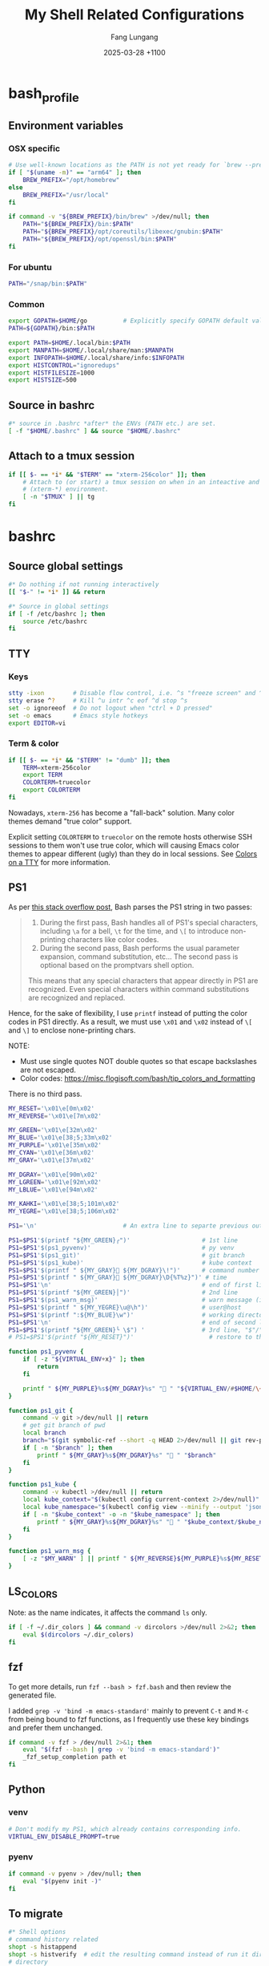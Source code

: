 # -*-mode:org; coding:utf-8; time-stamp-pattern:"8/#\\+DATE:[ \t]+%Y-%02m-%02d %5z$" -*-
# Created:  Lungang Fang 2024-05-17

#+TITLE: My Shell Related Configurations
#+AUTHOR: Fang Lungang
#+DATE: 2025-03-28 +1100

* bash_profile
:PROPERTIES:
:header-args:bash: :tangle ~/.bash_profile
:END:

** Environment variables
*** OSX specific
#+begin_src bash
  # Use well-known locations as the PATH is not yet ready for `brew --prefix`.
  if [ "$(uname -m)" == "arm64" ]; then
      BREW_PREFIX="/opt/homebrew"
  else
      BREW_PREFIX="/usr/local"
  fi

  if command -v "${BREW_PREFIX}/bin/brew" >/dev/null; then
      PATH="${BREW_PREFIX}/bin:$PATH"
      PATH="${BREW_PREFIX}/opt/coreutils/libexec/gnubin:$PATH"
      PATH="${BREW_PREFIX}/opt/openssl/bin:$PATH"
  fi
#+end_src

*** For ubuntu
#+begin_src bash
PATH="/snap/bin:$PATH"
#+end_src

*** Common
#+begin_src bash
export GOPATH=$HOME/go          # Explicitly specify GOPATH default value
PATH=${GOPATH}/bin:$PATH

export PATH=$HOME/.local/bin:$PATH
export MANPATH=$HOME/.local/share/man:$MANPATH
export INFOPATH=$HOME/.local/share/info:$INFOPATH
export HISTCONTROL="ignoredups"
export HISTFILESIZE=1000
export HISTSIZE=500
#+end_src

** Source in bashrc
#+begin_src bash
#* source in .bashrc *after* the ENVs (PATH etc.) are set.
[ -f "$HOME/.bashrc" ] && source "$HOME/.bashrc"
#+end_src

** Attach to a tmux session
#+begin_src bash
  if [[ $- == *i* && "$TERM" == "xterm-256color" ]]; then
      # Attach to (or start) a tmux session on when in an inteactive and expected
      # (xterm-*) environment.
      [ -n "$TMUX" ] || tg
  fi
#+end_src

* bashrc
:PROPERTIES:
:header-args:bash: :tangle ~/.bashrc
:END:

** Source global settings
#+begin_src bash
#* Do nothing if not running interactively
[[ "$-" != *i* ]] && return

#* Source in global settings
if [ -f /etc/bashrc ]; then
    source /etc/bashrc
fi
#+end_src

** TTY

*** Keys

#+begin_src bash
  stty -ixon        # Disable flow control, i.e. ^s "freeze screen" and ^q resume
  stty erase ^?     # Kill ^u intr ^c eof ^d stop ^s
  set -o ignoreeof  # Do not logout when "ctrl + D pressed"
  set -o emacs      # Emacs style hotkeys
  export EDITOR=vi
#+end_src

*** Term & color

#+begin_src bash
  if [[ $- == *i* && "$TERM" != "dumb" ]]; then
      TERM=xterm-256color
      export TERM
      COLORTERM=truecolor
      export COLORTERM
  fi
#+end_src

Nowadays, =xterm-256= has become a "fall-back" solution. Many color themes
demand "true color" support.

Explicit setting =COLORTERM= to =truecolor= on the remote hosts otherwise SSH
sessions to them won't use true color, which will causing Emacs color themes to
appear different (ugly) than they do in local sessions. See [[https://www.gnu.org/software/emacs/manual/html_node/efaq/Colors-on-a-TTY.html][Colors on a TTY]] for
more information.

** PS1
As per [[https://stackoverflow.com/a/77033447][this stack overflow post]], Bash parses the PS1 string in two passes:
#+begin_quote
1. During the first pass, Bash handles all of PS1's special characters, including =\a= for a bell,
   =\t= for the time, and =\[= to introduce non-printing characters like color codes.
2. During the second pass, Bash performs the usual parameter expansion, command substitution, etc...
   The second pass is optional based on the promptvars shell option.
This means that any special characters that appear directly in PS1 are recognized. Even special
characters within command substitutions are recognized and replaced.
#+end_quote

Hence, for the sake of flexibility, I use =printf= instead of putting the color codes in PS1
directly. As a result, we must use =\x01= and =\x02= instead of =\[= and =\]= to enclose
none-printing chars.

NOTE:
- Must use single quotes NOT double quotes so that escape backslashes are not escaped.
- Color codes: https://misc.flogisoft.com/bash/tip_colors_and_formatting

There is no third pass.
#+begin_src bash
  MY_RESET='\x01\e[0m\x02'
  MY_REVERSE='\x01\e[7m\x02'

  MY_GREEN='\x01\e[32m\x02'
  MY_BLUE='\x01\e[38;5;33m\x02'
  MY_PURPLE='\x01\e[35m\x02'
  MY_CYAN='\x01\e[36m\x02'
  MY_GRAY='\x01\e[37m\x02'

  MY_DGRAY='\x01\e[90m\x02'
  MY_LGREEN='\x01\e[92m\x02'
  MY_LBLUE='\x01\e[94m\x02'

  MY_KAHKI='\x01\e[38;5;101m\x02'
  MY_YEGRE='\x01\e[38;5;106m\x02'

  PS1='\n'                        # An extra line to separte previous output and PS1

  PS1=$PS1'$(printf "${MY_GREEN}╭")'                    # 1st line
  PS1=$PS1'$(ps1_pyvenv)'                               # py venv
  PS1=$PS1'$(ps1_git)'                                  # git branch
  PS1=$PS1'$(ps1_kube)'                                 # kube context
  PS1=$PS1'$(printf " ${MY_GRAY}󰞷 ${MY_DGRAY}\!")'      # command number
  PS1=$PS1'$(printf " ${MY_GRAY} ${MY_DGRAY}\D{%T%z}")' # time
  PS1=$PS1'\n'                                          # end of first line
  PS1=$PS1'$(printf "${MY_GREEN}│")'                    # 2nd line
  PS1=$PS1'$(ps1_warn_msg)'                             # warn message (if there is any)
  PS1=$PS1'$(printf " ${MY_YEGRE}\u@\h")'               # user@host
  PS1=$PS1'$(printf ":${MY_BLUE}\w")'                   # working directory
  PS1=$PS1'\n'                                          # end of second line
  PS1=$PS1'$(printf "${MY_GREEN}╰ \$") '                # 3rd line, "$"/"#" sign on a new line
  # PS1=$PS1'$(printf "${MY_RESET}")'                     # restore to the default color

  function ps1_pyvenv {
      if [ -z "${VIRTUAL_ENV+x}" ]; then
          return
      fi

      printf " ${MY_PURPLE}%s${MY_DGRAY}%s" " " "${VIRTUAL_ENV/#$HOME/\~}"
  }

  function ps1_git {
      command -v git >/dev/null || return
      # get git branch of pwd
      local branch
      branch="$(git symbolic-ref --short -q HEAD 2>/dev/null || git rev-parse --short HEAD 2>/dev/null)"
      if [ -n "$branch" ]; then
          printf " ${MY_GRAY}%s${MY_DGRAY}%s" " " "$branch"
      fi
  }

  function ps1_kube {
      command -v kubectl >/dev/null || return
      local kube_context="$(kubectl config current-context 2>/dev/null)"
      local kube_namespace="$(kubectl config view --minify --output 'jsonpath={..namespace}' 2>/dev/null)"
      if [ -n "$kube_context" -o -n "$kube_namespace" ]; then
          printf " ${MY_GRAY}%s${MY_DGRAY}%s" "󰠳 " "$kube_context/$kube_namespace"
      fi
  }

  function ps1_warn_msg {
      [ -z "$MY_WARN" ] || printf " ${MY_REVERSE}${MY_PURPLE}%s${MY_RESET}" "$MY_WARN"
  }
#+end_src

** LS_COLORS
Note: as the name indicates, it affects the command =ls= only.
#+begin_src bash
  if [ -f ~/.dir_colors ] && command -v dircolors >/dev/null 2>&2; then
      eval $(dircolors ~/.dir_colors)
  fi
#+end_src

** fzf

To get more details, run =fzf --bash > fzf.bash= and then review the generated file.

I added =grep -v 'bind -m emacs-standard'= mainly to prevent =C-t= and =M-c= from being bound to fzf
functions, as I frequently use these key bindings and prefer them unchanged.

#+begin_src bash
if command -v fzf > /dev/null 2>&1; then
    eval "$(fzf --bash | grep -v 'bind -m emacs-standard')"
    _fzf_setup_completion path et
fi
#+end_src

** Python

*** venv
#+begin_src bash
  # Don't modify my PS1, which already contains corresponding info.
  VIRTUAL_ENV_DISABLE_PROMPT=true
#+end_src

*** pyenv

#+begin_src bash
  if command -v pyenv > /dev/null; then
      eval "$(pyenv init -)"
  fi
#+end_src

** To migrate
#+begin_src bash
#* Shell options
# command history related
shopt -s histappend
shopt -s histverify  # edit the resulting command instead of run it directly
# directory
shopt -s autocd
shopt -s cdspell
shopt -s dirspell
shopt -s checkwinsize
# shopt -q progcomp

ulimit -n 65536

#* auto-completion
if [ -r "/usr/local/etc/profile.d/bash_completion.sh" ]; then
    source "/usr/local/etc/profile.d/bash_completion.sh"
fi

if [ -r "/opt/homebrew/etc/profile.d/bash_completion.sh" ]; then
    source "/opt/homebrew/etc/profile.d/bash_completion.sh"
fi

if [ -d "$HOME/.bash_completion.d" ]; then
    for each in $HOME/.bash_completion.d/*; do
        source "$each"
    done
fi

#* aliases and functions (note: prefer functions than aliases)
alias hex='od -Ax -tx1z -v'
alias no_color='sed -e "s/\x1b\[[0-9;]*m//g"' # remove escape sequences for ANSI
                                              # color etc.
alias ls='ls --color=auto'
alias rm='rm -I'                  # IMHO, much better than 'rm -i'
alias lsmnt='mount | column -t'   # a better format
alias evg=evergreen

#** command history
function nh {
    echo 'Discard command history'
    export HISTFILE=/dev/null
    # Can actually restore it by setting HISTFILE before quit the session
}

#** directory bookmark
declare -A _lgfang_dir_bookmark
declare _lgfang_dir_file=~/.dir_mark

function dm {
    # directory bookmark
    local usage="
$FUNCNAME        Store current directory to the first available bookmark
$FUNCNAME x      Store current directory to bookmark 'x' (overwrite if needed)
$FUNCNAME -x     Remove bookmark 'x'

Where x is one of [0-9a-z]"

    # reload & save every time bookmark/jump to keep the file up to minute. CPU
    # consumption should not be a concern.
    [ -r "$_lgfang_dir_file" ] && source "$_lgfang_dir_file"

    local subscript=$1
    local each

    if [ -n "$subscript" ] && ! [[ "$subscript" =~ ^-?[0-9a-z]$ ]]; then
        echo "Invalid subscript '$subscript', usage: $usage" >&2
        return 1
    fi

    if [[ "$subscript" =~ ^-.*$ ]]; then
        subscript=${subscript#-}
        local dir=${_lgfang_dir_bookmark[$subscript]}
        unset _lgfang_dir_bookmark[$subscript]
        declare -p _lgfang_dir_bookmark > "$_lgfang_dir_file"
        echo "Bookmark removed: $subscript -> '$dir'"
        return 0
    fi

    local pwd=$(pwd)

    for each in {0..9} {a..z}; do # remember this many directories
        if [ "${_lgfang_dir_bookmark[$each]}" == "$pwd" ]; then
            echo "Already exits: $each -> $pwd"
            return
        fi
    done

    if [ -z "$subscript" ]; then # didn't specify a subscript, find one unused

        for each in {0..9} {a..z}; do
            if [ -z "${_lgfang_dir_bookmark[$each]}" ]; then
                subscript=$each
                break
            fi
        done

        if [ -z "$subscript" ]; then
            echo "Cannot find any unoccupied subscript," \
                 "please explictly specify one" >&2
            return 1
        fi
    fi

    _lgfang_dir_bookmark[$subscript]="$pwd"
    declare -p _lgfang_dir_bookmark > "$_lgfang_dir_file"
    echo "Bookmark added: $subscript -> '$pwd'"
}

function dj {
    local usage="$FUNCNAME x (where x is one of [0-9a-z])"
    local subscript=$1

    [ -r "$_lgfang_dir_file" ] && source "$_lgfang_dir_file"
    declare -p _lgfang_dir_bookmark &>/dev/null

    if [ $? -ne 0 ]; then
        echo "no bookmark available" >&2
        return 1
    fi

    if ! [[ "$subscript" =~ ^[0-9a-z]$ ]]; then
        echo "Invalid subscript '$subscript', usage: $usage" >&2
        return 1
    fi

    if [ -z "${_lgfang_dir_bookmark[$subscript]}" ]; then
        echo "no bookmark set for '$subscript'" >&2
        return 1
    fi

    cd "${_lgfang_dir_bookmark[$subscript]}"
}

function lsdm {
    local usage="
$FUNCNAME [PATTERN]

List directory bookmarks (if given, only those which match the PATTERN)."

    local pattern=$1

    [ -r "$_lgfang_dir_file" ] && source "$_lgfang_dir_file" || return 0

    for each in "${!_lgfang_dir_bookmark[@]}"; do
        local dir=${_lgfang_dir_bookmark[$each]}
        if [ -z "$pattern" ] || [[ "$dir" =~ $pattern ]]; then
            echo -e "$each - $dir"
        fi
    done
}

#** directory stack
function cd {
    # function instead alias to take effect even in scripts (say, my "ep")
    mycd "$@"
}

function mycd {
    # 1, pushd by default. 2, supports "cd from to".
    local dest

    if [ $# -eq 0 ]; then
        dest=~
    elif [ $# -eq 1 ]; then
        dest=$1
    elif [ $# -eq 2 ]; then
        dest=${PWD//$1/$2}
    else
        echo "error: two many arguments" >&2
        return 1
    fi

    mypushd "$dest"
}

function mypushd {
    ## 1. Don't bloat the history forever.
    #* 2. shopt pushdsilent not available in bash, redirect to /dev/null

    local dest=$1

    if [[ "$dest" =~ ^\.\.\.\.*$ ]]; then
        # expand "cd ...." to cd "../../.."
        dest=${dest#..}
        dest="..${dest//.//..}"
    fi

    builtin pushd "$dest" > /dev/null

    # Remove duplication
    local index stored new_one
    new_one=$(builtin dirs +0)

    for index in {1..10}; do
        stored=$(builtin dirs +${index} 2>/dev/null) || break
        if [ "$stored" == "$new_one" ]; then
            popd -n +$index >/dev/null 2>&1
            break
        fi
    done

    # Delete 11th dir if there is, hence keep the stack size <=10.
    builtin popd -n +11 >/dev/null 2>&1
}

alias dirs='dirs -v'
alias bd='pushd +1 >/dev/null'  # backward in history
alias fd='pushd -0 >/dev/null'  # forward

#** emacs
# start emacsclient (and emacs daemon if necessary)
alias et='emacsclient -a "" -t'
alias ew='emacs-w32&'           # start GUI emacs, for cygwin

function ep { # go to current directory of emacs(daemon)
    cd "$(emacsclient -e '(expand-file-name
        (with-current-buffer (window-buffer) default-directory))' | tr -d \")"
}

#** git

function git_clean_branches {
    local OPTIND=1
    local optstring="nm:"
    local not_dry_run=""
    local master_branch_name="master"

    while getopts $optstring opt; do
        case $opt in
            n) not_dry_run="x";;
            m) master_branch_name="$OPTARG";;
            *) return 1;;
        esac
    done

    git fetch -p
    merged=( $(git branch --merged="$master_branch_name" | grep -v "$master_branch_name") )
    remote_deleted=( $(git for-each-ref --format='%(if:equals=[gone])%(upstream:track)%(then)%(refname:short)%(end)' refs/heads) )

    echo "merged: ${merged[*]}"
    echo "deleted: ${remote_deleted[*]}"

    if [ "${not_dry_run}" == "x" ]; then
        for each in "${merged[@]}" "${remote_deleted[@]}"; do
            git branch -D "$each"
        done
    else
        echo "Re-run with '-n' to delete the above branches"
    fi
}

function gerrit {
    # submit current commit to gerrit for review
    local branch=$1
    [ -n "$branch" ] || branch=$(git name-rev --name-only HEAD)
    # NOTE: Do NOT use the following measure in git_4_ps1 since this
    # command cannot deal with detached checkout
    [ -n "$branch" ] || echo "ERROR: not in a valid branch!" >&2
    git push origin "HEAD:refs/for/$branch"
}

## git fzf operation

function gcob() {               # git check out branch
    local dividing_line="----------------"
    {                           # local branches first
        git for-each-ref --sort=committerdate refs/heads --format='%(refname:short)'
        echo "${dividing_line}"
        git for-each-ref --sort=committerdate refs/remotes --format='%(refname:short)'
    } | \
        fzf --ansi --no-sort --reverse --preview-window=right:60%  \
            --bind "alt-n:preview-down,alt-p:preview-up,ctrl-v:preview-page-down,alt-v:preview-page-up" \
            --preview="[ {} == \"${dividing_line}\" ] || git log -6 --format=fuller --stat --color=always {}" | \
        sed -e 's!^origin/!!' | xargs -I{} git checkout {}
}
export -f gcob

function gcommits () {          # git select commits
    # inspired by https://gist.github.com/junegunn/f4fca918e937e6bf5bad
    git log --color=always --graph --abbrev-commit \
        --format='%C(cyan)%h%C(reset) - %C(green)%s %C(dim white)- %cr (%an)%C(reset) %C(yellow)%d' "$@" | \
        fzf --multi --ansi --no-sort --reverse --tiebreak=index --preview-window=right:60% \
            --bind "alt-n:preview-down,alt-p:preview-up,ctrl-v:preview-page-down,alt-v:preview-page-up" \
            --preview 'f() { set -- $(echo -- "$@" | grep -o "[a-f0-9]\{7\}"); [ $# -eq 0 ] || git show --color=always $1 ; }; f {}' | \
        awk '{print $2}' | tr '\n' ' '
}
export -f gcommits

function gpick () {
    gcommits "$@" | xargs git cherry-pick
}
export -f gpick

#** json/jq
# convert bson dump to valid json for jq
function bson2json {
    # usage: cat test.json | bson2json | jq '...'
    sed -e 's/BinData([0-9]*,\([^)]*\))/\1/g' \
        -e 's/Timestamp(\([0-9]*\)[^)]*)/\1/g' \
        -e 's/ISODate("\([^"]*\)"[^)]*)/"\1"/g' \
        -e 's/NumberLong("\([^"]*\)"[^)]*)/"\1"/g' \
        -e 's/NumberLong(\([^)]*\))/"\1"/g' \
        -e 's/ObjectId("\([^"]*\)"[^)]*)/"\1"/g' \
        -e 's/LUUID("\([^"]*\)"[^)]*)/"\1"/g'\
        -e 's/UUID("\([^"]*\)"[^)]*)/"\1"/g'
}

#** kubernetes

# kubectl autocomplete if this command is installed
command -v kubectl >/dev/null && source <(kubectl completion bash)

# alias 'k' and ensure autocomplete also works for it.
alias k=kubectl
complete -F __start_kubectl k

function kns {
    # a function to set namespace. It is not worthwhile to `brew install kubectx' for kubens

    if [[ -n "$2" ]]; then
        # Two or more parameters, error out
        echo "Usage: kns [namespace]" >&2
        return 1
    elif [[ -z "$1" ]]; then
        # No namespace specified, list existing ones
        kubectl get namespace
    elif ! kubectl get namespace "$1" >/dev/null 2>&1; then
        echo "Error: namespace '$1' does not exist" >&2
        return 1
    else
        kubectl config set-context $(kubectl config current-context) --namespace="$1"
    fi
}

#*** GKE
if [ -f "$HOME/.local/google-cloud-sdk/path.bash.inc" ]; then
    source "$HOME/.local/google-cloud-sdk/path.bash.inc"
fi
if [ -f "$HOME/.local/google-cloud-sdk/completion.bash.inc" ]; then
     source "$HOME/.local/google-cloud-sdk/completion.bash.inc"
fi

#** ssh

alias scp='scp -o LogLevel=error' # don't print motd etc.
alias ssh='ssh -o LogLevel=error'

function get_ssh_agent {        # print ssh agent info

    if [ -n "$SSH_AGENT_PID" -o -n "$SSH_AUTH_SOCK" ]; then
        echo "Current ssh agent is:"
        for each in SSH_AGENT_PID SSH_AUTH_SOCK; do
            eval "echo export $each=\${$each}"
        done
        return
    fi

    # Search in command history. This works because we set shopt to append
    # command history on the fly.
    hist=$(history | grep SSH | grep -v grep | awk '{$1="";print $0}')
    # Note: don't "sort -u", which will break match between agent pid and sock
    if [ -n "$hist" ]; then
        echo "Possible ssh agent(s):"
        echo "$hist"
    else
        echo "No clue about ssh agent"
    fi
}

#** terminal window
function mytitle {
    ## usage: mytitle [text]
    # Set the "terminal title" to "text"; if no argument provided, try to reset
    # the title if possible. Things can get complicated with tmux & emulator
    # tabs. Assuming the shell is in a tmux session in an terminal emulator tab,
    # then there are 4 titles: i.e. emulator window title, emulator pane/tab
    # title, tmux pane title, tmux window title. In this scenario, this function
    # sets the tmux pane title. To set the emulator pane/tab title, you can use
    # "tmux set-option -g set-titles-string '...'"

    if [ -z "${PROMPT_COMMAND[*]}" ]; then
        # PROMPT_COMMAND is unset/empty, simply echo the escape sequence once is
        # enough.
        echo -ne "\033]0;$1\007"
        return
    fi

    # PROMPT_COMMAND is not empty. It may or may not set title. For simplicity,
    # just assume it does. Instead of trying to find and replace corresponding
    # command, we just set/overwrite title at the end.
    if [ $# -gt 0 ]; then
        if [ -z "${ORG_PROMPT_COMMAND+x}" ]; then
            # ORG_PROMPT_COMMAND is unset, must be calling this function for the
            # first time, store the system default PROMPT_COMMAND into
            # ORG_PROMPT_COMMAND.
            ORG_PROMPT_COMMAND=("${PROMPT_COMMAND[@]}") # copy array
        fi
        PROMPT_COMMAND=("${ORG_PROMPT_COMMAND[@]}" "echo -ne '\033]0;$1\007'")
    else
        # restore system default
        if [ -n "$ORG_PROMPT_COMMAND" ]; then
            PROMPT_COMMAND=("${ORG_PROMPT_COMMAND[@]}")
            unset ORG_PROMPT_COMMAND
        fi
    fi
}
export -f mytitle

#** tmux related

function tg { # Attach to specified tmux session
    #* 1. If the session does not exist, create it.
    ## 2. If no session name specified, prompt to choose from existing ones.

    # A simple/naive replacement of this "bloated" function:
    # tmux -2 attach -t "$session_name" || tmux -2 new -s "$session_name"

    if ! command -v tmux >/dev/null; then
        echo "Warn: tmux could not be found, not starting any tmux session"
        return
    fi

    local usage="tg [-d] [session_name]"
    local detach_others=""

    while getopts "d" opt; do
        case $opt in
            d) detach_others="-d";;
            ?) echo "$usage" >&2;;
        esac
    done
    shift $((OPTIND - 1))

    local session_name="$1"

    if [ -n "$session_name" ]; then
        tmux -2 attach $detach_others -t "$session_name" \
            || tmux -2 new -s "$session_name"
        return
    fi

    # No session name specified, act according to the number of sessions
    local sessions=$(tmux list-sessions -F "#{session_name}")

    if [ -z "$sessions" ]; then
        tmux -2 new -s 'misc'
        return
    fi

    if [ "$(echo "$sessions" | wc -l)" -eq 1 ]; then
        tmux -2 attach $detach_others -t "$sessions"
        return
    fi

    # Multiple sessions, prompt to choose one

    local IFS=$'\n' # In case session names contain whitespaces. Must
                    # 'local' to NOT pollute the global 'IFS'.
                    # $'LITERAL_STR' => ansi-c quoting
    local PS3="Select a session: "

    select session_name in $sessions; do

        if [ -n "$session_name" ]; then # A valid choice
            tmux -2 attach $detach_others -t "$session_name"
            return
        else
            echo "Invalid index '$REPLY', please retry"
        fi

    done
}

function tt {
    # List all tty used by tmux. If given a process name, find out all related
    # tmux panes, go to one of it.

    # usage: tt [process_name]

    # Note: once you find a pane, you may send keys to that process WITHOUT
    # going to that pane by running 'tmux send-keys -t s:w.p abcd'.

    local process_name="$1"
    local procs proc panes pane IFS PS3 choices choice

    if [ -n "$process_name" ]; then
        procs=$(ps -e | grep "\b$process_name" | grep -v '?')
    else
        procs=$(ps -e | grep -v '?')
    fi

    panes=$(tmux list-panes -a -F '#S:#I.#P #{pane_tty}')

    IFS=$'\n'
    for pane in $panes; do
        tty=$(echo "$pane" | awk -v FS='/' '{print $NF}')
        proc=$(echo "$procs" | grep "\b$tty\b")
        if [ -n "$proc" ]; then
            # got it, do a little format
            proc=$'\n'"$proc"
            choice=$(paste <(echo "$pane") <(echo "$proc"))
            choices=("${choices[@]}" "$choice")
        fi
    done

    PS3='Which pane to go? '
    select choice in "${choices[@]}"; do
        if [ -n "$choice" ]; then #
            tmux switch-client -t "$(echo "$choice" | awk '{print $1; exit}')"
            return
        else
            echo "Invalid '$REPLY', retry"
        fi
    done
}
export -f tt

function to_tmux_buffer {
    # usage: cat file | this_function
    while read line; do
        tmux set-buffer "$line"
    done
}

function tmux_clean_buffers {
    # Tmux paste buffer is mainly for copy/paste between CLI. If a large chunk
    # of documentation or source code is saved into a tmux paste buffer. Pasting
    # such content into CLI (or even editors) via tmux can cause issues. Run
    # this function manually to delete suspiciously large buffers (> 2048 bytes
    # by default) to avoid accidentally pasting such buffers.

    local threshold=${1:-256}
    tmux list-buffers | awk -v threshold=$threshold '{if($2 > threshold){print $1, $2, $3}}' | while read line; do
        echo "Deleting ${line%:*}"
        tmux delete-buffer -b ${line%%:*};
    done
    echo "all buffers bigger than $threshold bytes are deleted"
}

function wake {
    wakeonlan -i lgfang78.oicp.net 00:23:ae:98:83:91
}
#+end_src

** Use a different "tmp" directory
By default, many applications use =/tmp= as the temporary directory. The
contents in this directory are considered temporary and are deleted upon host
restart. However, there are scenarios where writing temporary files to a
different location is necessary. Below are two examples:
- The =/tmp= directory is insufficient in size and cannot be expanded.
- Temporary files for a specific process need to be isolated and/or persisted.

For the former, we may set the environment variable =TMPDIR= in our BASH profile:
#+begin_src bash :tangle no
  TMPDIR="${HOME}/tmp"
  export TMPDIR
#+end_src

For the later scenario, simply ~TMPDIR=path/to/tmp run_my_command~.

** inputrc (for bash)

#+begin_src bash
  # Normally, following settings are put into ~/.inputrc, with only stuff
  # enclosed within single quotes kept. For me, I prefer to keep all stuff in
  # one place to make it more explicit.

  bind 'set show-all-if-ambiguous on'
  bind 'set completion-ignore-case on'

  # double <esc> to cycle through possible completions
  bind '"\e\e":menu-complete'

  # M-p,M-n works like those in eshell
  bind '"\ep": history-search-backward'
  bind '"\en": history-search-forward'

  bind '"\C-w":kill-region'
#+end_src

* dirs_colors
:PROPERTIES:
:header-args:bash: :tangle ~/.dir_colors
:END:

The color theme for =ls=. To avail it, [[*LS_COLORS][set LS_COLORS]]
#+begin_src bash
# Dark 256 color solarized theme for the color GNU ls utility.
# Used and tested with dircolors (GNU coreutils) 8.5
#
# @author  {@link http://sebastian.tramp.name Sebastian Tramp}
# @license http://sam.zoy.org/wtfpl/  Do What The Fuck You Want To Public License (WTFPL)
#
# More Information at
# https://github.com/seebi/dircolors-solarized

# Term Section
TERM Eterm
TERM ansi
TERM color-xterm
TERM con132x25
TERM con132x30
TERM con132x43
TERM con132x60
TERM con80x25
TERM con80x28
TERM con80x30
TERM con80x43
TERM con80x50
TERM con80x60
TERM cons25
TERM console
TERM cygwin
TERM dtterm
TERM eterm-color
TERM fbterm
TERM gnome
TERM gnome-256color
TERM jfbterm
TERM konsole
TERM konsole-256color
TERM kterm
TERM linux
TERM linux-c
TERM mach-color
TERM mlterm
TERM putty
TERM putty-256color
TERM rxvt
TERM rxvt-256color
TERM rxvt-cygwin
TERM rxvt-cygwin-native
TERM rxvt-unicode
TERM rxvt-unicode256
TERM rxvt-unicode-256color
TERM screen
TERM screen-16color
TERM screen-16color-bce
TERM screen-16color-s
TERM screen-16color-bce-s
TERM screen-256color
TERM screen-256color-bce
TERM screen-256color-s
TERM screen-256color-bce-s
TERM screen-bce
TERM screen-w
TERM screen.linux
TERM st
TERM st-meta
TERM st-256color
TERM st-meta-256color
TERM vt100
TERM xterm
TERM xterm-16color
TERM xterm-256color
TERM xterm-88color
TERM xterm-color
TERM xterm-debian
TERM xterm-termite

## Documentation
#
# standard colors
#
# Below are the color init strings for the basic file types. A color init
# string consists of one or more of the following numeric codes:
# Attribute codes:
# 00=none 01=bold 04=underscore 05=blink 07=reverse 08=concealed
# Text color codes:
# 30=black 31=red 32=green 33=yellow 34=blue 35=magenta 36=cyan 37=white
# Background color codes:
# 40=black 41=red 42=green 43=yellow 44=blue 45=magenta 46=cyan 47=white
#
#
# 256 color support
# see here: http://www.mail-archive.com/bug-coreutils@gnu.org/msg11030.html)
#
# Text 256 color coding:
# 38;5;COLOR_NUMBER
# Background 256 color coding:
# 48;5;COLOR_NUMBER

## Special files

NORMAL 00;38;5;244 # no color code at all
#FILE 00 # regular file: use no color at all
RESET 0 # reset to "normal" color
DIR 00;38;5;33 # directory 01;34
LINK 00;38;5;37 # symbolic link. (If you set this to 'target' instead of a
 # numerical value, the color is as for the file pointed to.)
MULTIHARDLINK 00 # regular file with more than one link
FIFO 48;5;230;38;5;136;01 # pipe
SOCK 48;5;230;38;5;136;01 # socket
DOOR 48;5;230;38;5;136;01 # door
BLK 48;5;230;38;5;244;01 # block device driver
CHR 48;5;230;38;5;244;01 # character device driver
ORPHAN 48;5;235;38;5;160 # symlink to nonexistent file, or non-stat'able file
SETUID 48;5;160;38;5;230 # file that is setuid (u+s)
SETGID 48;5;136;38;5;230 # file that is setgid (g+s)
CAPABILITY 30;41 # file with capability
STICKY_OTHER_WRITABLE 48;5;64;38;5;230 # dir that is sticky and other-writable (+t,o+w)
OTHER_WRITABLE 48;5;235;38;5;33 # dir that is other-writable (o+w) and not sticky
STICKY 48;5;33;38;5;230 # dir with the sticky bit set (+t) and not other-writable
# This is for files with execute permission:
EXEC 00;38;5;64

## Archives or compressed (violet + bold for compression)
.tar    00;38;5;61
.tgz    00;38;5;61
.arj    00;38;5;61
.taz    00;38;5;61
.lzh    00;38;5;61
.lzma   00;38;5;61
.tlz    00;38;5;61
.txz    00;38;5;61
.zip    00;38;5;61
.z      00;38;5;61
.Z      00;38;5;61
.dz     00;38;5;61
.gz     00;38;5;61
.lz     00;38;5;61
.xz     00;38;5;61
.bz2    00;38;5;61
.bz     00;38;5;61
.tbz    00;38;5;61
.tbz2   00;38;5;61
.tz     00;38;5;61
.deb    00;38;5;61
.rpm    00;38;5;61
.jar    00;38;5;61
.rar    00;38;5;61
.ace    00;38;5;61
.zoo    00;38;5;61
.cpio   00;38;5;61
.7z     00;38;5;61
.rz     00;38;5;61
.apk    00;38;5;61
.gem    00;38;5;61

# Image formats (yellow)
.jpg    00;38;5;136
.JPG    00;38;5;136 #stupid but needed
.jpeg   00;38;5;136
.gif    00;38;5;136
.bmp    00;38;5;136
.pbm    00;38;5;136
.pgm    00;38;5;136
.ppm    00;38;5;136
.tga    00;38;5;136
.xbm    00;38;5;136
.xpm    00;38;5;136
.tif    00;38;5;136
.tiff   00;38;5;136
.png    00;38;5;136
.svg    00;38;5;136
.svgz   00;38;5;136
.mng    00;38;5;136
.pcx    00;38;5;136
.dl     00;38;5;136
.xcf    00;38;5;136
.xwd    00;38;5;136
.yuv    00;38;5;136
.cgm    00;38;5;136
.emf    00;38;5;136
.eps    00;38;5;136
.CR2    00;38;5;136
.ico    00;38;5;136

# Files of special interest (base1 + bold)
.tex             00;38;5;245
.rdf             00;38;5;245
.owl             00;38;5;245
.n3              00;38;5;245
.ttl             00;38;5;245
.nt              00;38;5;245
.torrent         00;38;5;245
.xml             00;38;5;245
*Makefile        00;38;5;245
*Rakefile        00;38;5;245
*build.xml       00;38;5;245
*rc              00;38;5;245
*1               00;38;5;245
.nfo             00;38;5;245
*README          00;38;5;245
*README.txt      00;38;5;245
*readme.txt      00;38;5;245
.md              00;38;5;245
*README.markdown 00;38;5;245
.ini             00;38;5;245
.yml             00;38;5;245
.cfg             00;38;5;245
.conf            00;38;5;245
.c               00;38;5;245
.cpp             00;38;5;245
.cc              00;38;5;245

# "unimportant" files as logs and backups (base01)
.log        00;38;5;240
.bak        00;38;5;240
.aux        00;38;5;240
.lof        00;38;5;240
.lol        00;38;5;240
.lot        00;38;5;240
.out        00;38;5;240
.toc        00;38;5;240
.bbl        00;38;5;240
.blg        00;38;5;240
*~          00;38;5;240
*#          00;38;5;240
.part       00;38;5;240
.incomplete 00;38;5;240
.swp        00;38;5;240
.tmp        00;38;5;240
.temp       00;38;5;240
.o          00;38;5;240
.pyc        00;38;5;240
.class      00;38;5;240
.cache      00;38;5;240

# Audio formats (orange)
.aac    00;38;5;166
.au     00;38;5;166
.flac   00;38;5;166
.mid    00;38;5;166
.midi   00;38;5;166
.mka    00;38;5;166
.mp3    00;38;5;166
.mpc    00;38;5;166
.ogg    00;38;5;166
.ra     00;38;5;166
.wav    00;38;5;166
.m4a    00;38;5;166
# http://wiki.xiph.org/index.php/MIME_Types_and_File_Extensions
.axa    00;38;5;166
.oga    00;38;5;166
.spx    00;38;5;166
.xspf   00;38;5;166

# Video formats (as audio + bold)
.mov    00;38;5;166
.mpg    00;38;5;166
.mpeg   00;38;5;166
.m2v    00;38;5;166
.mkv    00;38;5;166
.ogm    00;38;5;166
.mp4    00;38;5;166
.m4v    00;38;5;166
.mp4v   00;38;5;166
.vob    00;38;5;166
.qt     00;38;5;166
.nuv    00;38;5;166
.wmv    00;38;5;166
.asf    00;38;5;166
.rm     00;38;5;166
.rmvb   00;38;5;166
.flc    00;38;5;166
.avi    00;38;5;166
.fli    00;38;5;166
.flv    00;38;5;166
.gl     00;38;5;166
.m2ts   00;38;5;166
.divx   00;38;5;166
.webm   00;38;5;166
# http://wiki.xiph.org/index.php/MIME_Types_and_File_Extensions
.axv 00;38;5;166
.anx 00;38;5;166
.ogv 00;38;5;166
.ogx 00;38;5;166



#+end_src
